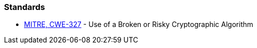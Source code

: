 === Standards

* https://cwe.mitre.org/data/definitions/327[MITRE, CWE-327] - Use of a Broken or Risky Cryptographic Algorithm

